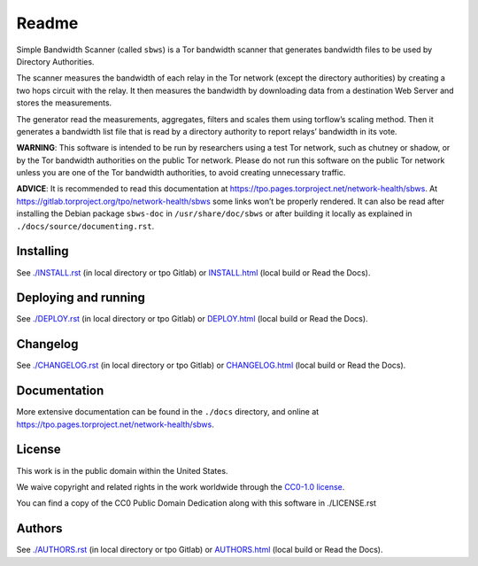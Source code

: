Readme
======

Simple Bandwidth Scanner (called ``sbws``) is a Tor bandwidth scanner
that generates bandwidth files to be used by Directory Authorities.

The scanner measures the bandwidth of each relay in the Tor network
(except the directory authorities) by creating a two hops circuit with
the relay. It then measures the bandwidth by downloading data from a
destination Web Server and stores the measurements.

The generator read the measurements, aggregates, filters and scales them
using torflow’s scaling method. Then it generates a bandwidth list file
that is read by a directory authority to report relays’ bandwidth in its
vote.

**WARNING**: This software is intended to be run by researchers using a
test Tor network, such as chutney or shadow, or by the Tor bandwidth
authorities on the public Tor network. Please do not run this software
on the public Tor network unless you are one of the Tor bandwidth
authorities, to avoid creating unnecessary traffic.

**ADVICE**: It is recommended to read this documentation at
https://tpo.pages.torproject.net/network-health/sbws.
At https://gitlab.torproject.org/tpo/network-health/sbws
some links won’t be properly rendered. It can also be read after
installing the Debian package ``sbws-doc`` in ``/usr/share/doc/sbws`` or
after building it locally as explained in
``./docs/source/documenting.rst``.

Installing
----------

See `./INSTALL.rst <INSTALL.rst>`__ (in local directory or tpo Gitlab)
or `INSTALL.html <INSTALL.html>`__ (local build or Read the Docs).

Deploying and running
---------------------

See `./DEPLOY.rst <DEPLOY.rst>`__ (in local directory or tpo Gitlab) or
`DEPLOY.html <DEPLOY.html>`__ (local build or Read the Docs).

Changelog
---------

See `./CHANGELOG.rst <CHANGELOG.rst>`__ (in local directory or tpo
Gitlab) or `CHANGELOG.html <CHANGELOG.html>`__ (local build or Read the
Docs).

Documentation
-------------

More extensive documentation can be found in the ``./docs`` directory,
and online at https://tpo.pages.torproject.net/network-health/sbws.

License
-------

This work is in the public domain within the United States.

We waive copyright and related rights in the work worldwide through the
`CC0-1.0 license <https://creativecommons.org/publicdomain/zero/1.0>`__.

You can find a copy of the CC0 Public Domain Dedication along with this
software in ./LICENSE.rst

Authors
-------

See `./AUTHORS.rst <AUTHORS.rst>`__ (in local directory or tpo Gitlab) or
`AUTHORS.html <AUTHORS.html>`__ (local build or Read the Docs).
